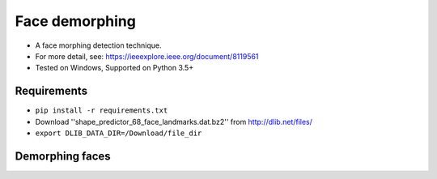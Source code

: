 
Face demorphing
===============

- A face morphing detection technique.
- For more detail, see: https://ieeexplore.ieee.org/document/8119561
- Tested on Windows, Supported on Python 3.5+

Requirements
-------------
- ``pip install -r requirements.txt``
- Download ''shape_predictor_68_face_landmarks.dat.bz2'' from http://dlib.net/files/
- ``export DLIB_DATA_DIR=/Download/file_dir``

Demorphing faces
----------------
